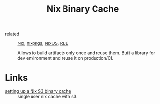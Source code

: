 :PROPERTIES:
:ID:       98d41ac2-b82b-43dd-81c5-b677dbb50b81
:END:
#+title: Nix Binary Cache
- related :: [[id:1b4c67ce-0e48-4e53-9ccc-2608ab3ad0a7][Nix]], [[id:a3e6d101-f6cd-4519-84d1-6e005520bd26][nixpkgs]], [[id:6d118c14-fd0b-4573-ac34-944a217ae8d7][NixOS]], [[id:7845ce2e-e349-405a-85bb-44a983ed4860][RDE]]

  Allows to build artifacts only once and reuse them. Built a library for dev
  environment and reuse it on production/CI.
* Links
- [[https://fzakaria.com/2020/07/15/setting-up-a-nix-s3-binary-cache.html][setting up a Nix S3 binary cache]] :: single user nix cache with s3.

